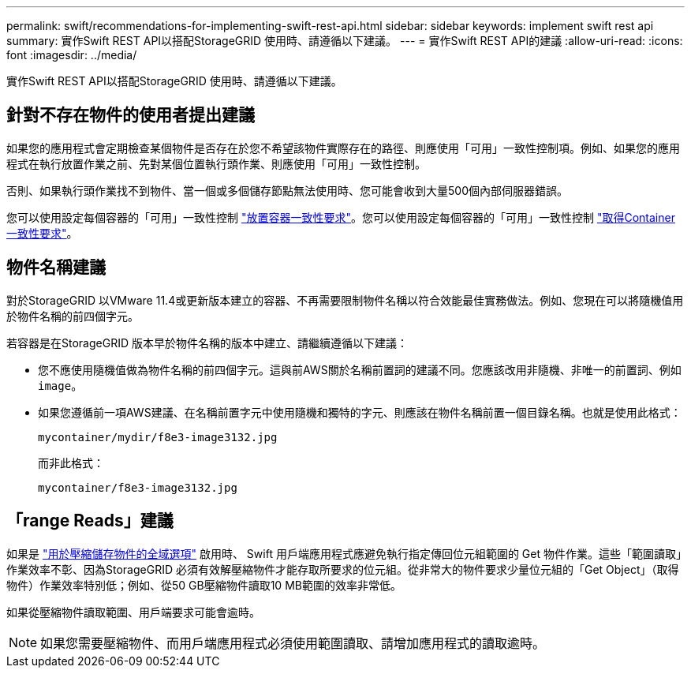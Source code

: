 ---
permalink: swift/recommendations-for-implementing-swift-rest-api.html 
sidebar: sidebar 
keywords: implement swift rest api 
summary: 實作Swift REST API以搭配StorageGRID 使用時、請遵循以下建議。 
---
= 實作Swift REST API的建議
:allow-uri-read: 
:icons: font
:imagesdir: ../media/


[role="lead"]
實作Swift REST API以搭配StorageGRID 使用時、請遵循以下建議。



== 針對不存在物件的使用者提出建議

如果您的應用程式會定期檢查某個物件是否存在於您不希望該物件實際存在的路徑、則應使用「可用」一致性控制項。例如、如果您的應用程式在執行放置作業之前、先對某個位置執行頭作業、則應使用「可用」一致性控制。

否則、如果執行頭作業找不到物件、當一個或多個儲存節點無法使用時、您可能會收到大量500個內部伺服器錯誤。

您可以使用設定每個容器的「可用」一致性控制 link:put-container-consistency-request.html["放置容器一致性要求"]。您可以使用設定每個容器的「可用」一致性控制 link:get-container-consistency-request.html["取得Container一致性要求"]。



== 物件名稱建議

對於StorageGRID 以VMware 11.4或更新版本建立的容器、不再需要限制物件名稱以符合效能最佳實務做法。例如、您現在可以將隨機值用於物件名稱的前四個字元。

若容器是在StorageGRID 版本早於物件名稱的版本中建立、請繼續遵循以下建議：

* 您不應使用隨機值做為物件名稱的前四個字元。這與前AWS關於名稱前置詞的建議不同。您應該改用非隨機、非唯一的前置詞、例如 `image`。
* 如果您遵循前一項AWS建議、在名稱前置字元中使用隨機和獨特的字元、則應該在物件名稱前置一個目錄名稱。也就是使用此格式：
+
[listing]
----
mycontainer/mydir/f8e3-image3132.jpg
----
+
而非此格式：

+
[listing]
----
mycontainer/f8e3-image3132.jpg
----




== 「range Reads」建議

如果是 link:../admin/configuring-stored-object-compression.html["用於壓縮儲存物件的全域選項"] 啟用時、 Swift 用戶端應用程式應避免執行指定傳回位元組範圍的 Get 物件作業。這些「範圍讀取」作業效率不彰、因為StorageGRID 必須有效解壓縮物件才能存取所要求的位元組。從非常大的物件要求少量位元組的「Get Object」（取得物件）作業效率特別低；例如、從50 GB壓縮物件讀取10 MB範圍的效率非常低。

如果從壓縮物件讀取範圍、用戶端要求可能會逾時。


NOTE: 如果您需要壓縮物件、而用戶端應用程式必須使用範圍讀取、請增加應用程式的讀取逾時。
